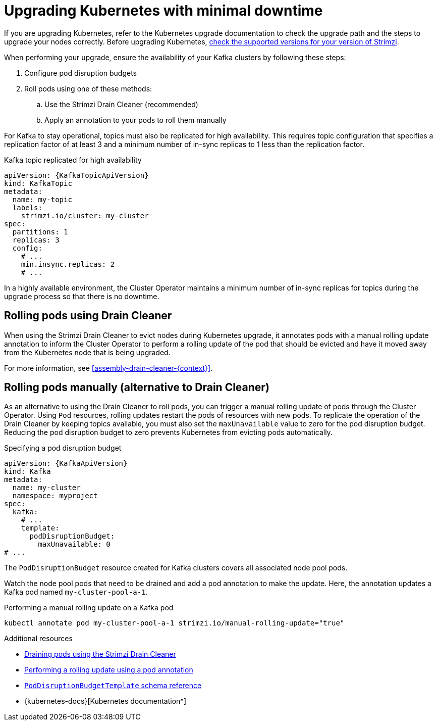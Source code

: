 :_mod-docs-content-type: CONCEPT

// This module is included in the following assemblies:
//
// upgrading/assembly-upgrade.adoc

[id='con-upgrade-cluster-{context}']
= Upgrading Kubernetes with minimal downtime

[role="_abstract"]
If you are upgrading Kubernetes, refer to the Kubernetes upgrade documentation to check the upgrade path and the steps to upgrade your nodes correctly.
Before upgrading Kubernetes, link:{supported-configurations}[check the supported versions for your version of Strimzi^].

When performing your upgrade, ensure the availability of your Kafka clusters by following these steps:

. Configure pod disruption budgets
. Roll pods using one of these methods:
.. Use the Strimzi Drain Cleaner (recommended)
.. Apply an annotation to your pods to roll them manually

For Kafka to stay operational, topics must also be replicated for high availability.
This requires topic configuration that specifies a replication factor of at least 3 and a minimum number of in-sync replicas to 1 less than the replication factor.

.Kafka topic replicated for high availability
[source,yaml,subs="attributes+"]
----
apiVersion: {KafkaTopicApiVersion}
kind: KafkaTopic
metadata:
  name: my-topic
  labels:
    strimzi.io/cluster: my-cluster
spec:
  partitions: 1
  replicas: 3
  config:
    # ...
    min.insync.replicas: 2
    # ...
----

In a highly available environment, the Cluster Operator maintains a minimum number of in-sync replicas for topics during the upgrade process so that there is no downtime.

== Rolling pods using Drain Cleaner

When using the Strimzi Drain Cleaner to evict nodes during Kubernetes upgrade, it annotates pods with a manual rolling update annotation to inform the Cluster Operator to perform a rolling update of the pod that should be evicted and have it moved away from the Kubernetes node that is being upgraded.

For more information, see xref:assembly-drain-cleaner-{context}[].

== Rolling pods manually (alternative to Drain Cleaner)

As an alternative to using the Drain Cleaner to roll pods, you can trigger a manual rolling update of pods through the Cluster Operator.
Using `Pod` resources, rolling updates restart the pods of resources with new pods.
To replicate the operation of the Drain Cleaner by keeping topics available, you must also set the `maxUnavailable` value to zero for the pod disruption budget.
Reducing the pod disruption budget to zero prevents Kubernetes from evicting pods automatically.

.Specifying a pod disruption budget
[source,yaml,subs=attributes+]
----
apiVersion: {KafkaApiVersion}
kind: Kafka
metadata:
  name: my-cluster
  namespace: myproject
spec:
  kafka:
    # ...
    template:
      podDisruptionBudget:
        maxUnavailable: 0
# ...
----

The `PodDisruptionBudget` resource created for Kafka clusters covers all associated node pool pods. 

Watch the node pool pods that need to be drained and add a pod annotation to make the update.
Here, the annotation updates a Kafka pod named `my-cluster-pool-a-1`.

.Performing a manual rolling update on a Kafka pod
[source,shell,subs="+quotes"]
----
kubectl annotate pod my-cluster-pool-a-1 strimzi.io/manual-rolling-update="true"
----

[role="_additional-resources"]
.Additional resources
* xref:assembly-drain-cleaner-str[Draining pods using the Strimzi Drain Cleaner]
* xref:proc-manual-rolling-update-pods-str[Performing a rolling update using a pod annotation]
* link:{BookURLConfiguring}#type-PodDisruptionBudgetTemplate-reference[`PodDisruptionBudgetTemplate` schema reference^]
* {kubernetes-docs}[Kubernetes documentation^]
